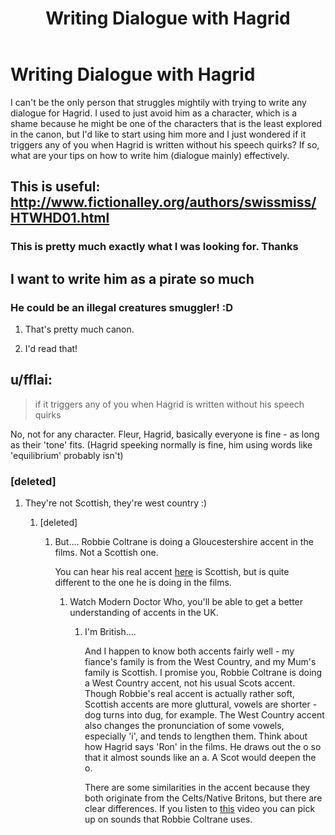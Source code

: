 #+TITLE: Writing Dialogue with Hagrid

* Writing Dialogue with Hagrid
:PROPERTIES:
:Author: FrenziedFalcon
:Score: 16
:DateUnix: 1514670503.0
:DateShort: 2017-Dec-31
:END:
I can't be the only person that struggles mightily with trying to write any dialogue for Hagrid. I used to just avoid him as a character, which is a shame because he might be one of the characters that is the least explored in the canon, but I'd like to start using him more and I just wondered if it triggers any of you when Hagrid is written without his speech quirks? If so, what are your tips on how to write him (dialogue mainly) effectively.


** This is useful: [[http://www.fictionalley.org/authors/swissmiss/HTWHD01.html]]
:PROPERTIES:
:Author: FloreatCastellum
:Score: 13
:DateUnix: 1514670872.0
:DateShort: 2017-Dec-31
:END:

*** This is pretty much exactly what I was looking for. Thanks
:PROPERTIES:
:Author: FrenziedFalcon
:Score: 4
:DateUnix: 1514671937.0
:DateShort: 2017-Dec-31
:END:


** I want to write him as a pirate so much
:PROPERTIES:
:Author: viol8er
:Score: 3
:DateUnix: 1514732871.0
:DateShort: 2017-Dec-31
:END:

*** He could be an illegal creatures smuggler! :D
:PROPERTIES:
:Author: FloreatCastellum
:Score: 3
:DateUnix: 1514733384.0
:DateShort: 2017-Dec-31
:END:

**** That's pretty much canon.
:PROPERTIES:
:Author: Hellstrike
:Score: 4
:DateUnix: 1514737892.0
:DateShort: 2017-Dec-31
:END:


**** I'd read that!
:PROPERTIES:
:Author: boomberrybella
:Score: 3
:DateUnix: 1514734445.0
:DateShort: 2017-Dec-31
:END:


** u/fflai:
#+begin_quote
  if it triggers any of you when Hagrid is written without his speech quirks
#+end_quote

No, not for any character. Fleur, Hagrid, basically everyone is fine - as long as their 'tone' fits. (Hagrid speeking normally is fine, him using words like 'equilibrium' probably isn't)
:PROPERTIES:
:Author: fflai
:Score: 5
:DateUnix: 1514671206.0
:DateShort: 2017-Dec-31
:END:

*** [deleted]
:PROPERTIES:
:Score: 1
:DateUnix: 1514673401.0
:DateShort: 2017-Dec-31
:END:

**** They're not Scottish, they're west country :)
:PROPERTIES:
:Author: FloreatCastellum
:Score: 4
:DateUnix: 1514673453.0
:DateShort: 2017-Dec-31
:END:

***** [deleted]
:PROPERTIES:
:Score: 1
:DateUnix: 1514673620.0
:DateShort: 2017-Dec-31
:END:

****** But.... Robbie Coltrane is doing a Gloucestershire accent in the films. Not a Scottish one.

You can hear his real accent [[https://www.youtube.com/watch?v=X8uXdThjmNU][here]] is Scottish, but is quite different to the one he is doing in the films.
:PROPERTIES:
:Author: FloreatCastellum
:Score: 7
:DateUnix: 1514673791.0
:DateShort: 2017-Dec-31
:END:

******* Watch Modern Doctor Who, you'll be able to get a better understanding of accents in the UK.
:PROPERTIES:
:Author: Jahoan
:Score: -6
:DateUnix: 1514705795.0
:DateShort: 2017-Dec-31
:END:

******** I'm British....

And I happen to know both accents fairly well - my fiance's family is from the West Country, and my Mum's family is Scottish. I promise you, Robbie Coltrane is doing a West Country accent, not his usual Scots accent. Though Robbie's real accent is actually rather soft, Scottish accents are more gluttural, vowels are shorter - dog turns into dug, for example. The West Country accent also changes the pronunciation of some vowels, especially 'i', and tends to lengthen them. Think about how Hagrid says 'Ron' in the films. He draws out the o so that it almost sounds like an a. A Scot would deepen the o.

There are some similarities in the accent because they both originate from the Celts/Native Britons, but there are clear differences. If you listen to [[https://www.youtube.com/watch?v=j737oPgPE3s][this]] video you can pick up on sounds that Robbie Coltrane uses.
:PROPERTIES:
:Author: FloreatCastellum
:Score: 9
:DateUnix: 1514719300.0
:DateShort: 2017-Dec-31
:END:
